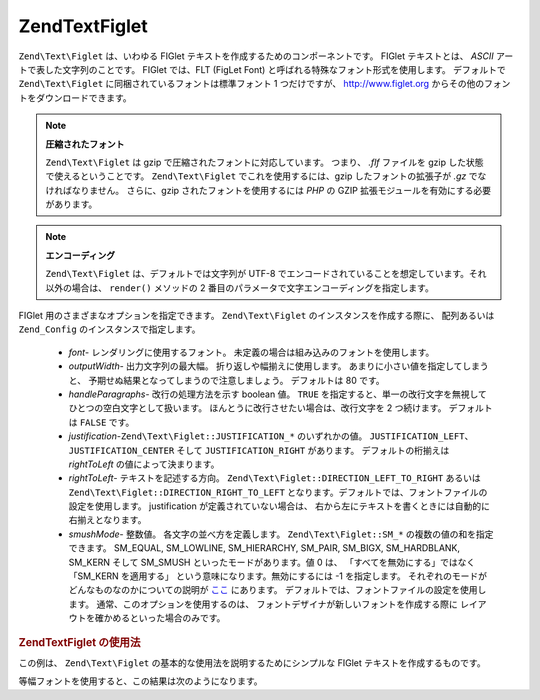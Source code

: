 .. EN-Revision: none
.. _zend.text.figlet:

Zend\Text\Figlet
================

``Zend\Text\Figlet`` は、いわゆる FIGlet テキストを作成するためのコンポーネントです。
FIGlet テキストとは、 *ASCII* アートで表した文字列のことです。 FIGlet では、FLT (FigLet
Font) と呼ばれる特殊なフォント形式を使用します。 デフォルトで ``Zend\Text\Figlet``
に同梱されているフォントは標準フォント 1 つだけですが、 `http://www.figlet.org`_
からその他のフォントをダウンロードできます。

.. note::

   **圧縮されたフォント**

   ``Zend\Text\Figlet`` は gzip で圧縮されたフォントに対応しています。 つまり、 *.flf*
   ファイルを gzip した状態で使えるということです。 ``Zend\Text\Figlet``
   でこれを使用するには、gzip したフォントの拡張子が *.gz* でなければなりません。
   さらに、gzip されたフォントを使用するには *PHP* の GZIP
   拡張モジュールを有効にする必要があります。

.. note::

   **エンコーディング**

   ``Zend\Text\Figlet`` は、デフォルトでは文字列が UTF-8
   でエンコードされていることを想定しています。それ以外の場合は、 ``render()``
   メソッドの 2 番目のパラメータで文字エンコーディングを指定します。

FIGlet 用のさまざまなオプションを指定できます。 ``Zend\Text\Figlet``
のインスタンスを作成する際に、 配列あるいは ``Zend_Config``
のインスタンスで指定します。



   - *font*- レンダリングに使用するフォント。
     未定義の場合は組み込みのフォントを使用します。

   - *outputWidth*- 出力文字列の最大幅。 折り返しや幅揃えに使用します。
     あまりに小さい値を指定してしまうと、
     予期せぬ結果となってしまうので注意しましょう。 デフォルトは 80 です。

   - *handleParagraphs*- 改行の処理方法を示す boolean 値。 ``TRUE``
     を指定すると、単一の改行文字を無視してひとつの空白文字として扱います。
     ほんとうに改行させたい場合は、改行文字を 2 つ続けます。 デフォルトは ``FALSE``
     です。

   - *justification*-``Zend\Text\Figlet::JUSTIFICATION_*`` のいずれかの値。 ``JUSTIFICATION_LEFT``\ 、
     ``JUSTIFICATION_CENTER`` そして ``JUSTIFICATION_RIGHT`` があります。 デフォルトの桁揃えは
     *rightToLeft* の値によって決まります。

   - *rightToLeft*- テキストを記述する方向。 ``Zend\Text\Figlet::DIRECTION_LEFT_TO_RIGHT`` あるいは
     ``Zend\Text\Figlet::DIRECTION_RIGHT_TO_LEFT``
     となります。デフォルトでは、フォントファイルの設定を使用します。 justification
     が定義されていない場合は、
     右から左にテキストを書くときには自動的に右揃えとなります。

   - *smushMode*- 整数値。 各文字の並べ方を定義します。 ``Zend\Text\Figlet::SM_*``
     の複数の値の和を指定できます。 SM_EQUAL, SM_LOWLINE, SM_HIERARCHY, SM_PAIR, SM_BIGX,
     SM_HARDBLANK, SM_KERN そして SM_SMUSH といったモードがあります。値 0 は、
     「すべてを無効にする」ではなく「SM_KERN を適用する」
     という意味になります。無効にするには -1 を指定します。
     それぞれのモードがどんなものなのかについての説明が `ここ`_ にあります。
     デフォルトでは、フォントファイルの設定を使用します。
     通常、このオプションを使用するのは、
     フォントデザイナが新しいフォントを作成する際に
     レイアウトを確かめるといった場合のみです。



.. _zend.text.figlet.example.using:

.. rubric:: Zend\Text\Figlet の使用法

この例は、 ``Zend\Text\Figlet`` の基本的な使用法を説明するためにシンプルな FIGlet
テキストを作成するものです。

.. code-block:: php
   :linenos:

   require_once 'Zend/Text/Figlet.php';
   $figlet = new Zend\Text\Figlet();
   echo $figlet->render('Zend');

等幅フォントを使用すると、この結果は次のようになります。

.. code-block:: text
   :linenos:

     ______    ______    _  __   ______
    |__  //   |  ___||  | \| || |  __ \\
      / //    | ||__    |  ' || | |  \ ||
     / //__   | ||___   | .  || | |__/ ||
    /_____||  |_____||  |_|\_|| |_____//
    `-----`'  `-----`   `-` -`'  -----`



.. _`http://www.figlet.org`: http://www.figlet.org/fontdb.cgi
.. _`ここ`: http://www.jave.de/figlet/figfont.txt
